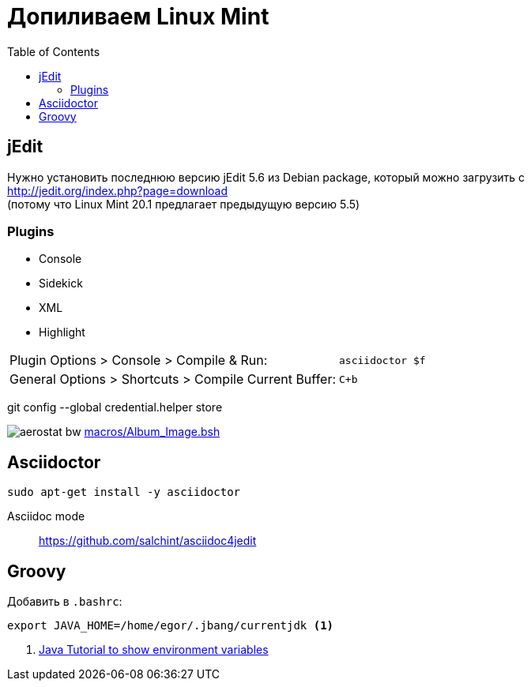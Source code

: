 = Допиливаем Linux Mint
:toc: right
:icons: font

++++
<link rel="stylesheet" type="text/css" href="../stylesheets/plotnik.css">
++++

== jEdit

Нужно установить последнюю версию jEdit 5.6 из Debian package, 
который можно загрузить с +
http://jedit.org/index.php?page=download +
(потому что Linux Mint 20.1 предлагает предыдущую версию 5.5)

=== Plugins

- Console
- Sidekick
- XML
- Highlight

[cols="2,1"]
|===

| Plugin Options > Console > Compile & Run: | `asciidoctor $f`

| General Options > Shortcuts > Compile Current Buffer: | `C+b`
|===

git config --global credential.helper store

image:macros/aerostat_bw.png[] link:macros/Album_Image.bsh[]

== Asciidoctor

----
sudo apt-get install -y asciidoctor
----

Asciidoc mode::
https://github.com/salchint/asciidoc4jedit


== Groovy

Добавить в `.bashrc`:

----
export JAVA_HOME=/home/egor/.jbang/currentjdk <1>
----

<1> link:https://docs.oracle.com/javase/tutorial/essential/environment/env.html[
    Java Tutorial to show environment variables]

